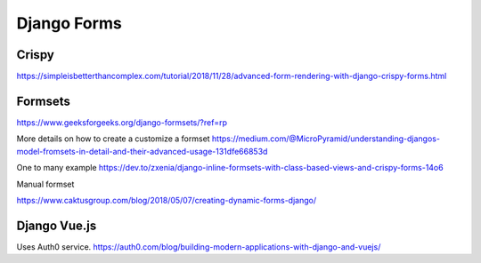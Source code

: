 Django Forms
--------------

Crispy
=======

https://simpleisbetterthancomplex.com/tutorial/2018/11/28/advanced-form-rendering-with-django-crispy-forms.html

Formsets
=========

https://www.geeksforgeeks.org/django-formsets/?ref=rp

More details on how to create a customize a formset
https://medium.com/@MicroPyramid/understanding-djangos-model-fromsets-in-detail-and-their-advanced-usage-131dfe66853d

One to many example
https://dev.to/zxenia/django-inline-formsets-with-class-based-views-and-crispy-forms-14o6

Manual formset

https://www.caktusgroup.com/blog/2018/05/07/creating-dynamic-forms-django/


Django Vue.js
==============
Uses Auth0 service.
https://auth0.com/blog/building-modern-applications-with-django-and-vuejs/